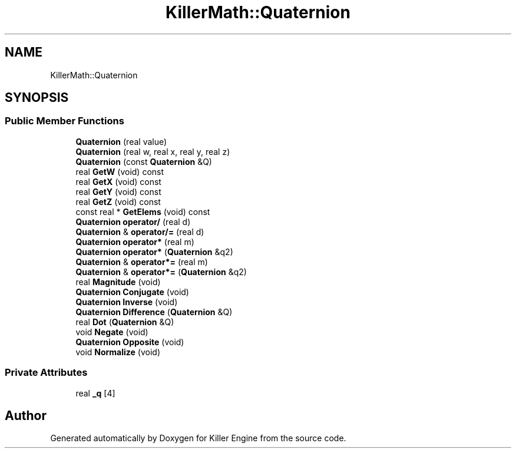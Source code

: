 .TH "KillerMath::Quaternion" 3 "Sat Jul 7 2018" "Killer Engine" \" -*- nroff -*-
.ad l
.nh
.SH NAME
KillerMath::Quaternion
.SH SYNOPSIS
.br
.PP
.SS "Public Member Functions"

.in +1c
.ti -1c
.RI "\fBQuaternion\fP (real value)"
.br
.ti -1c
.RI "\fBQuaternion\fP (real w, real x, real y, real z)"
.br
.ti -1c
.RI "\fBQuaternion\fP (const \fBQuaternion\fP &Q)"
.br
.ti -1c
.RI "real \fBGetW\fP (void) const"
.br
.ti -1c
.RI "real \fBGetX\fP (void) const"
.br
.ti -1c
.RI "real \fBGetY\fP (void) const"
.br
.ti -1c
.RI "real \fBGetZ\fP (void) const"
.br
.ti -1c
.RI "const real * \fBGetElems\fP (void) const"
.br
.ti -1c
.RI "\fBQuaternion\fP \fBoperator/\fP (real d)"
.br
.ti -1c
.RI "\fBQuaternion\fP & \fBoperator/=\fP (real d)"
.br
.ti -1c
.RI "\fBQuaternion\fP \fBoperator*\fP (real m)"
.br
.ti -1c
.RI "\fBQuaternion\fP \fBoperator*\fP (\fBQuaternion\fP &q2)"
.br
.ti -1c
.RI "\fBQuaternion\fP & \fBoperator*=\fP (real m)"
.br
.ti -1c
.RI "\fBQuaternion\fP & \fBoperator*=\fP (\fBQuaternion\fP &q2)"
.br
.ti -1c
.RI "real \fBMagnitude\fP (void)"
.br
.ti -1c
.RI "\fBQuaternion\fP \fBConjugate\fP (void)"
.br
.ti -1c
.RI "\fBQuaternion\fP \fBInverse\fP (void)"
.br
.ti -1c
.RI "\fBQuaternion\fP \fBDifference\fP (\fBQuaternion\fP &Q)"
.br
.ti -1c
.RI "real \fBDot\fP (\fBQuaternion\fP &Q)"
.br
.ti -1c
.RI "void \fBNegate\fP (void)"
.br
.ti -1c
.RI "\fBQuaternion\fP \fBOpposite\fP (void)"
.br
.ti -1c
.RI "void \fBNormalize\fP (void)"
.br
.in -1c
.SS "Private Attributes"

.in +1c
.ti -1c
.RI "real \fB_q\fP [4]"
.br
.in -1c

.SH "Author"
.PP 
Generated automatically by Doxygen for Killer Engine from the source code\&.
